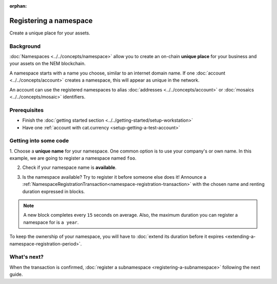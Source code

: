 :orphan:

.. post:: 16 Aug, 2018
    :category: Namespace
    :excerpt: 1
    :nocomments:

########################
Registering a namespace
########################

Create a unique place for your assets.

**********
Background
**********

:doc:`Namespaces <../../concepts/namespace>` allow you to create an on-chain **unique place** for your business and your assets on the NEM blockchain.

A namespace starts with a name you choose, similar to an internet domain name. If one :doc:`account <../../concepts/account>` creates a namespace, this will appear as unique in the network.

An account can use the registered namespaces to alias :doc:`addresses <../../concepts/account>` or :doc:`mosaics <../../concepts/mosaic>` identifiers.

*************
Prerequisites
*************

- Finish the :doc:`getting started section <../../getting-started/setup-workstation>`
- Have one :ref:`account with cat.currency <setup-getting-a-test-account>`

**********************
Getting into some code
**********************

1. Choose a **unique name** for your namespace. One common option is to use your company's or own name.
In this example, we are going to register a namespace named ``foo``.

2. Check if your namespace name is **available**.

.. example-code::

    .. viewsource:: ../../resources/examples/typescript/namespace/CheckingNamespaceExistence.ts
        :language: typescript
        :start-after:  /* start block 01 */
        :end-before: /* end block 01 */

    .. viewsource:: ../../resources/examples/javascript/namespace/CheckingNamespaceExistence.js
        :language: javascript
        :start-after:  /* start block 01 */
        :end-before: /* end block 01 */

    .. viewsource:: ../../resources/examples/bash/namespace/CheckingNamespaceExistence.sh
        :language: bash
        :start-after: #!/bin/sh

3. Is the namespace available? Try to register it before someone else does it! Announce a :ref:`NamespaceRegistrationTransaction<namespace-registration-transaction>` with the chosen name and renting duration expressed in blocks.

.. note:: A new block completes every ``15`` seconds on average. Also, the maximum duration you can register a namespace for is ``a year``.

.. example-code::

    .. viewsource:: ../../resources/examples/typescript/namespace/RegisteringANamespace.ts
        :language: typescript
        :start-after:  /* start block 01 */
        :end-before: /* end block 01 */

    .. viewsource:: ../../resources/examples/javascript/namespace/RegisteringANamespace.js
        :language: javascript
        :start-after:  /* start block 01 */
        :end-before: /* end block 01 */

    .. viewsource:: ../../resources/examples/bash/namespace/RegisteringANamespace.sh
        :language: bash
        :start-after: #!/bin/sh

To keep the ownership of your namespace, you will have to :doc:`extend its duration before it expires <extending-a-namespace-registration-period>`.

************
What's next?
************

When the transaction is confirmed, :doc:`register a subnamespace <registering-a-subnamespace>` following the next guide.
